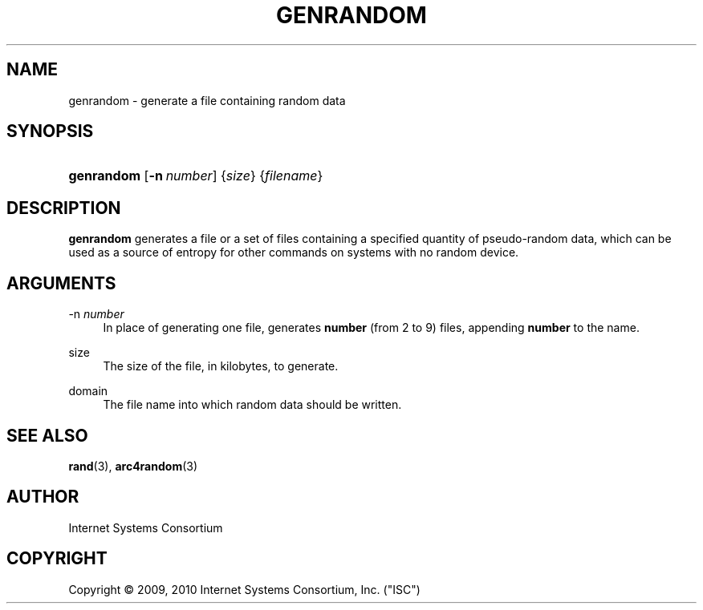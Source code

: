 .\" Copyright (C) 2009, 2010 Internet Systems Consortium, Inc. ("ISC")
.\" 
.\" Permission to use, copy, modify, and/or distribute this software for any
.\" purpose with or without fee is hereby granted, provided that the above
.\" copyright notice and this permission notice appear in all copies.
.\" 
.\" THE SOFTWARE IS PROVIDED "AS IS" AND ISC DISCLAIMS ALL WARRANTIES WITH
.\" REGARD TO THIS SOFTWARE INCLUDING ALL IMPLIED WARRANTIES OF MERCHANTABILITY
.\" AND FITNESS. IN NO EVENT SHALL ISC BE LIABLE FOR ANY SPECIAL, DIRECT,
.\" INDIRECT, OR CONSEQUENTIAL DAMAGES OR ANY DAMAGES WHATSOEVER RESULTING FROM
.\" LOSS OF USE, DATA OR PROFITS, WHETHER IN AN ACTION OF CONTRACT, NEGLIGENCE
.\" OR OTHER TORTIOUS ACTION, ARISING OUT OF OR IN CONNECTION WITH THE USE OR
.\" PERFORMANCE OF THIS SOFTWARE.
.\"
.\" $Id: genrandom.8,v 1.5.86.2 2010/05/18 04:04:36 tbox Exp $
.\"
.hy 0
.ad l
.\"     Title: genrandom
.\"    Author: 
.\" Generator: DocBook XSL Stylesheets v1.71.1 <http://docbook.sf.net/>
.\"      Date: Feb 19, 2009
.\"    Manual: BIND9
.\"    Source: BIND9
.\"
.TH "GENRANDOM" "8" "Feb 19, 2009" "BIND9" "BIND9"
.\" disable hyphenation
.nh
.\" disable justification (adjust text to left margin only)
.ad l
.SH "NAME"
genrandom \- generate a file containing random data
.SH "SYNOPSIS"
.HP 10
\fBgenrandom\fR [\fB\-n\ \fR\fB\fInumber\fR\fR] {\fIsize\fR} {\fIfilename\fR}
.SH "DESCRIPTION"
.PP
\fBgenrandom\fR
generates a file or a set of files containing a specified quantity of pseudo\-random data, which can be used as a source of entropy for other commands on systems with no random device.
.SH "ARGUMENTS"
.PP
\-n \fInumber\fR
.RS 4
In place of generating one file, generates
\fBnumber\fR
(from 2 to 9) files, appending
\fBnumber\fR
to the name.
.RE
.PP
size
.RS 4
The size of the file, in kilobytes, to generate.
.RE
.PP
domain
.RS 4
The file name into which random data should be written.
.RE
.SH "SEE ALSO"
.PP
\fBrand\fR(3),
\fBarc4random\fR(3)
.SH "AUTHOR"
.PP
Internet Systems Consortium
.SH "COPYRIGHT"
Copyright \(co 2009, 2010 Internet Systems Consortium, Inc. ("ISC")
.br
